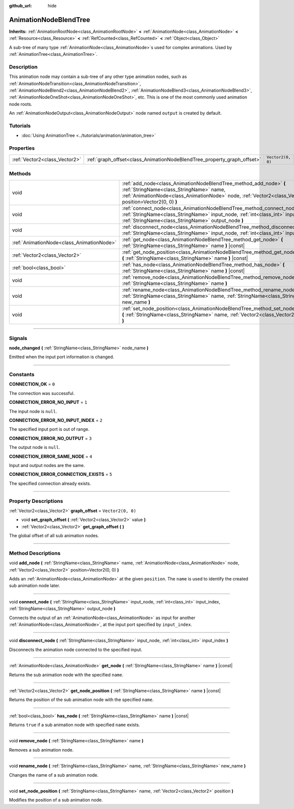 :github_url: hide

.. DO NOT EDIT THIS FILE!!!
.. Generated automatically from Godot engine sources.
.. Generator: https://github.com/godotengine/godot/tree/master/doc/tools/make_rst.py.
.. XML source: https://github.com/godotengine/godot/tree/master/doc/classes/AnimationNodeBlendTree.xml.

.. _class_AnimationNodeBlendTree:

AnimationNodeBlendTree
======================

**Inherits:** :ref:`AnimationRootNode<class_AnimationRootNode>` **<** :ref:`AnimationNode<class_AnimationNode>` **<** :ref:`Resource<class_Resource>` **<** :ref:`RefCounted<class_RefCounted>` **<** :ref:`Object<class_Object>`

A sub-tree of many type :ref:`AnimationNode<class_AnimationNode>`\ s used for complex animations. Used by :ref:`AnimationTree<class_AnimationTree>`.

.. rst-class:: classref-introduction-group

Description
-----------

This animation node may contain a sub-tree of any other type animation nodes, such as :ref:`AnimationNodeTransition<class_AnimationNodeTransition>`, :ref:`AnimationNodeBlend2<class_AnimationNodeBlend2>`, :ref:`AnimationNodeBlend3<class_AnimationNodeBlend3>`, :ref:`AnimationNodeOneShot<class_AnimationNodeOneShot>`, etc. This is one of the most commonly used animation node roots.

An :ref:`AnimationNodeOutput<class_AnimationNodeOutput>` node named ``output`` is created by default.

.. rst-class:: classref-introduction-group

Tutorials
---------

- :doc:`Using AnimationTree <../tutorials/animation/animation_tree>`

.. rst-class:: classref-reftable-group

Properties
----------

.. table::
   :widths: auto

   +-------------------------------+-------------------------------------------------------------------------+-------------------+
   | :ref:`Vector2<class_Vector2>` | :ref:`graph_offset<class_AnimationNodeBlendTree_property_graph_offset>` | ``Vector2(0, 0)`` |
   +-------------------------------+-------------------------------------------------------------------------+-------------------+

.. rst-class:: classref-reftable-group

Methods
-------

.. table::
   :widths: auto

   +-------------------------------------------+--------------------------------------------------------------------------------------------------------------------------------------------------------------------------------------------------------------------------+
   | void                                      | :ref:`add_node<class_AnimationNodeBlendTree_method_add_node>` **(** :ref:`StringName<class_StringName>` name, :ref:`AnimationNode<class_AnimationNode>` node, :ref:`Vector2<class_Vector2>` position=Vector2(0, 0) **)** |
   +-------------------------------------------+--------------------------------------------------------------------------------------------------------------------------------------------------------------------------------------------------------------------------+
   | void                                      | :ref:`connect_node<class_AnimationNodeBlendTree_method_connect_node>` **(** :ref:`StringName<class_StringName>` input_node, :ref:`int<class_int>` input_index, :ref:`StringName<class_StringName>` output_node **)**     |
   +-------------------------------------------+--------------------------------------------------------------------------------------------------------------------------------------------------------------------------------------------------------------------------+
   | void                                      | :ref:`disconnect_node<class_AnimationNodeBlendTree_method_disconnect_node>` **(** :ref:`StringName<class_StringName>` input_node, :ref:`int<class_int>` input_index **)**                                                |
   +-------------------------------------------+--------------------------------------------------------------------------------------------------------------------------------------------------------------------------------------------------------------------------+
   | :ref:`AnimationNode<class_AnimationNode>` | :ref:`get_node<class_AnimationNodeBlendTree_method_get_node>` **(** :ref:`StringName<class_StringName>` name **)** |const|                                                                                               |
   +-------------------------------------------+--------------------------------------------------------------------------------------------------------------------------------------------------------------------------------------------------------------------------+
   | :ref:`Vector2<class_Vector2>`             | :ref:`get_node_position<class_AnimationNodeBlendTree_method_get_node_position>` **(** :ref:`StringName<class_StringName>` name **)** |const|                                                                             |
   +-------------------------------------------+--------------------------------------------------------------------------------------------------------------------------------------------------------------------------------------------------------------------------+
   | :ref:`bool<class_bool>`                   | :ref:`has_node<class_AnimationNodeBlendTree_method_has_node>` **(** :ref:`StringName<class_StringName>` name **)** |const|                                                                                               |
   +-------------------------------------------+--------------------------------------------------------------------------------------------------------------------------------------------------------------------------------------------------------------------------+
   | void                                      | :ref:`remove_node<class_AnimationNodeBlendTree_method_remove_node>` **(** :ref:`StringName<class_StringName>` name **)**                                                                                                 |
   +-------------------------------------------+--------------------------------------------------------------------------------------------------------------------------------------------------------------------------------------------------------------------------+
   | void                                      | :ref:`rename_node<class_AnimationNodeBlendTree_method_rename_node>` **(** :ref:`StringName<class_StringName>` name, :ref:`StringName<class_StringName>` new_name **)**                                                   |
   +-------------------------------------------+--------------------------------------------------------------------------------------------------------------------------------------------------------------------------------------------------------------------------+
   | void                                      | :ref:`set_node_position<class_AnimationNodeBlendTree_method_set_node_position>` **(** :ref:`StringName<class_StringName>` name, :ref:`Vector2<class_Vector2>` position **)**                                             |
   +-------------------------------------------+--------------------------------------------------------------------------------------------------------------------------------------------------------------------------------------------------------------------------+

.. rst-class:: classref-section-separator

----

.. rst-class:: classref-descriptions-group

Signals
-------

.. _class_AnimationNodeBlendTree_signal_node_changed:

.. rst-class:: classref-signal

**node_changed** **(** :ref:`StringName<class_StringName>` node_name **)**

Emitted when the input port information is changed.

.. rst-class:: classref-section-separator

----

.. rst-class:: classref-descriptions-group

Constants
---------

.. _class_AnimationNodeBlendTree_constant_CONNECTION_OK:

.. rst-class:: classref-constant

**CONNECTION_OK** = ``0``

The connection was successful.

.. _class_AnimationNodeBlendTree_constant_CONNECTION_ERROR_NO_INPUT:

.. rst-class:: classref-constant

**CONNECTION_ERROR_NO_INPUT** = ``1``

The input node is ``null``.

.. _class_AnimationNodeBlendTree_constant_CONNECTION_ERROR_NO_INPUT_INDEX:

.. rst-class:: classref-constant

**CONNECTION_ERROR_NO_INPUT_INDEX** = ``2``

The specified input port is out of range.

.. _class_AnimationNodeBlendTree_constant_CONNECTION_ERROR_NO_OUTPUT:

.. rst-class:: classref-constant

**CONNECTION_ERROR_NO_OUTPUT** = ``3``

The output node is ``null``.

.. _class_AnimationNodeBlendTree_constant_CONNECTION_ERROR_SAME_NODE:

.. rst-class:: classref-constant

**CONNECTION_ERROR_SAME_NODE** = ``4``

Input and output nodes are the same.

.. _class_AnimationNodeBlendTree_constant_CONNECTION_ERROR_CONNECTION_EXISTS:

.. rst-class:: classref-constant

**CONNECTION_ERROR_CONNECTION_EXISTS** = ``5``

The specified connection already exists.

.. rst-class:: classref-section-separator

----

.. rst-class:: classref-descriptions-group

Property Descriptions
---------------------

.. _class_AnimationNodeBlendTree_property_graph_offset:

.. rst-class:: classref-property

:ref:`Vector2<class_Vector2>` **graph_offset** = ``Vector2(0, 0)``

.. rst-class:: classref-property-setget

- void **set_graph_offset** **(** :ref:`Vector2<class_Vector2>` value **)**
- :ref:`Vector2<class_Vector2>` **get_graph_offset** **(** **)**

The global offset of all sub animation nodes.

.. rst-class:: classref-section-separator

----

.. rst-class:: classref-descriptions-group

Method Descriptions
-------------------

.. _class_AnimationNodeBlendTree_method_add_node:

.. rst-class:: classref-method

void **add_node** **(** :ref:`StringName<class_StringName>` name, :ref:`AnimationNode<class_AnimationNode>` node, :ref:`Vector2<class_Vector2>` position=Vector2(0, 0) **)**

Adds an :ref:`AnimationNode<class_AnimationNode>` at the given ``position``. The ``name`` is used to identify the created sub animation node later.

.. rst-class:: classref-item-separator

----

.. _class_AnimationNodeBlendTree_method_connect_node:

.. rst-class:: classref-method

void **connect_node** **(** :ref:`StringName<class_StringName>` input_node, :ref:`int<class_int>` input_index, :ref:`StringName<class_StringName>` output_node **)**

Connects the output of an :ref:`AnimationNode<class_AnimationNode>` as input for another :ref:`AnimationNode<class_AnimationNode>`, at the input port specified by ``input_index``.

.. rst-class:: classref-item-separator

----

.. _class_AnimationNodeBlendTree_method_disconnect_node:

.. rst-class:: classref-method

void **disconnect_node** **(** :ref:`StringName<class_StringName>` input_node, :ref:`int<class_int>` input_index **)**

Disconnects the animation node connected to the specified input.

.. rst-class:: classref-item-separator

----

.. _class_AnimationNodeBlendTree_method_get_node:

.. rst-class:: classref-method

:ref:`AnimationNode<class_AnimationNode>` **get_node** **(** :ref:`StringName<class_StringName>` name **)** |const|

Returns the sub animation node with the specified ``name``.

.. rst-class:: classref-item-separator

----

.. _class_AnimationNodeBlendTree_method_get_node_position:

.. rst-class:: classref-method

:ref:`Vector2<class_Vector2>` **get_node_position** **(** :ref:`StringName<class_StringName>` name **)** |const|

Returns the position of the sub animation node with the specified ``name``.

.. rst-class:: classref-item-separator

----

.. _class_AnimationNodeBlendTree_method_has_node:

.. rst-class:: classref-method

:ref:`bool<class_bool>` **has_node** **(** :ref:`StringName<class_StringName>` name **)** |const|

Returns ``true`` if a sub animation node with specified ``name`` exists.

.. rst-class:: classref-item-separator

----

.. _class_AnimationNodeBlendTree_method_remove_node:

.. rst-class:: classref-method

void **remove_node** **(** :ref:`StringName<class_StringName>` name **)**

Removes a sub animation node.

.. rst-class:: classref-item-separator

----

.. _class_AnimationNodeBlendTree_method_rename_node:

.. rst-class:: classref-method

void **rename_node** **(** :ref:`StringName<class_StringName>` name, :ref:`StringName<class_StringName>` new_name **)**

Changes the name of a sub animation node.

.. rst-class:: classref-item-separator

----

.. _class_AnimationNodeBlendTree_method_set_node_position:

.. rst-class:: classref-method

void **set_node_position** **(** :ref:`StringName<class_StringName>` name, :ref:`Vector2<class_Vector2>` position **)**

Modifies the position of a sub animation node.

.. |virtual| replace:: :abbr:`virtual (This method should typically be overridden by the user to have any effect.)`
.. |const| replace:: :abbr:`const (This method has no side effects. It doesn't modify any of the instance's member variables.)`
.. |vararg| replace:: :abbr:`vararg (This method accepts any number of arguments after the ones described here.)`
.. |constructor| replace:: :abbr:`constructor (This method is used to construct a type.)`
.. |static| replace:: :abbr:`static (This method doesn't need an instance to be called, so it can be called directly using the class name.)`
.. |operator| replace:: :abbr:`operator (This method describes a valid operator to use with this type as left-hand operand.)`
.. |bitfield| replace:: :abbr:`BitField (This value is an integer composed as a bitmask of the following flags.)`
